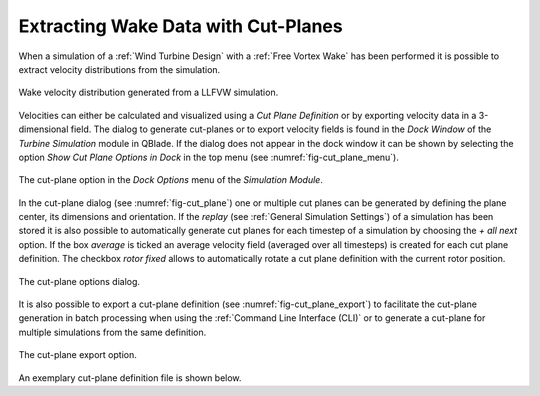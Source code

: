 Extracting Wake Data with Cut-Planes
====================================

When a simulation of a :ref:`Wind Turbine Design` with a :ref:`Free Vortex Wake` has been performed it is possible to extract velocity distributions from the simulation.

.. _fig-wake_data:
.. figure:: wake_data.png
    :align: center
    :alt: Wake velocity distribution generated from a LLFVW simulation. 

    Wake velocity distribution generated from a LLFVW simulation. 

Velocities can either be calculated and visualized using a *Cut Plane Definition* or by exporting velocity data in a 3-dimensional field. The dialog to generate cut-planes or to export velocity fields is found in the *Dock Window* of the *Turbine Simulation* module in QBlade. If the dialog does not appear in the dock window it can be shown by selecting the option *Show Cut Plane Options in Dock* in the top menu (see :numref:`fig-cut_plane_menu`).

.. _fig-cut_plane_menu:
.. figure:: cut_plane_menu.png
    :align: center
    :scale: 60%
    :alt: The cut-plane option in the *Dock Options* menu of the *Simulation Module*. 

    The cut-plane option in the *Dock Options* menu of the *Simulation Module*. 
    
In the cut-plane dialog (see :numref:`fig-cut_plane`) one or multiple cut planes can be generated by defining the plane center, its dimensions and orientation. If the *replay* (see :ref:`General Simulation Settings`) of a simulation has been stored it is also possible to automatically generate cut planes for each timestep of a simulation by choosing the *+ all next* option. If the box *average* is ticked an average velocity field (averaged over all timesteps) is created for each cut plane definition. The checkbox *rotor fixed* allows to automatically rotate a cut plane definition with the current rotor position.

.. _fig-cut_plane:
.. figure:: cut_plane.png
   :align: center
   :alt: The cut-plane options dialog.

   The cut-plane options dialog.
   
It is also possible to export a cut-plane definition (see :numref:`fig-cut_plane_export`) to facilitate the cut-plane generation in batch processing when using the :ref:`Command Line Interface (CLI)` or to generate a cut-plane for multiple simulations from the same definition.

.. _fig-cut_plane_export:
.. figure:: cut_plane_export.png
   :align: center
   :scale: 60%
   :alt: The cut-plane export option.

   The cut-plane export option.
   
An exemplary cut-plane definition file is shown below.
   
.. code-block:: console
   	:caption: : An exemplary cut-plane definition file

	---------------------------------QBlade Cut Plane Definition File-------------------------------------
	Generated with : QBlade EE v2.0.6.1_beta windows
	Archive Format: 310012
	Time : 17:14:48
	Date : 31.05.2023

	----------------------------------------------Data----------------------------------------------------
	112.097                                 XPOS                
	0.000                                   YPOS                
	150.195                                 ZPOS                

	0.000                                   XROT                
	90.000                                  YROT                
	0.000                                   ZROT                

	302.425                                 LENGTH              
	302.425                                 WIDTH               

	200                                     XRES                
	200                                     YRES                

	false                                   ALL                 
	false                                   AVERAGE             
	1                                       MODULUS             
	400                                     TIMESTEP     

	
.. footbibliography::

